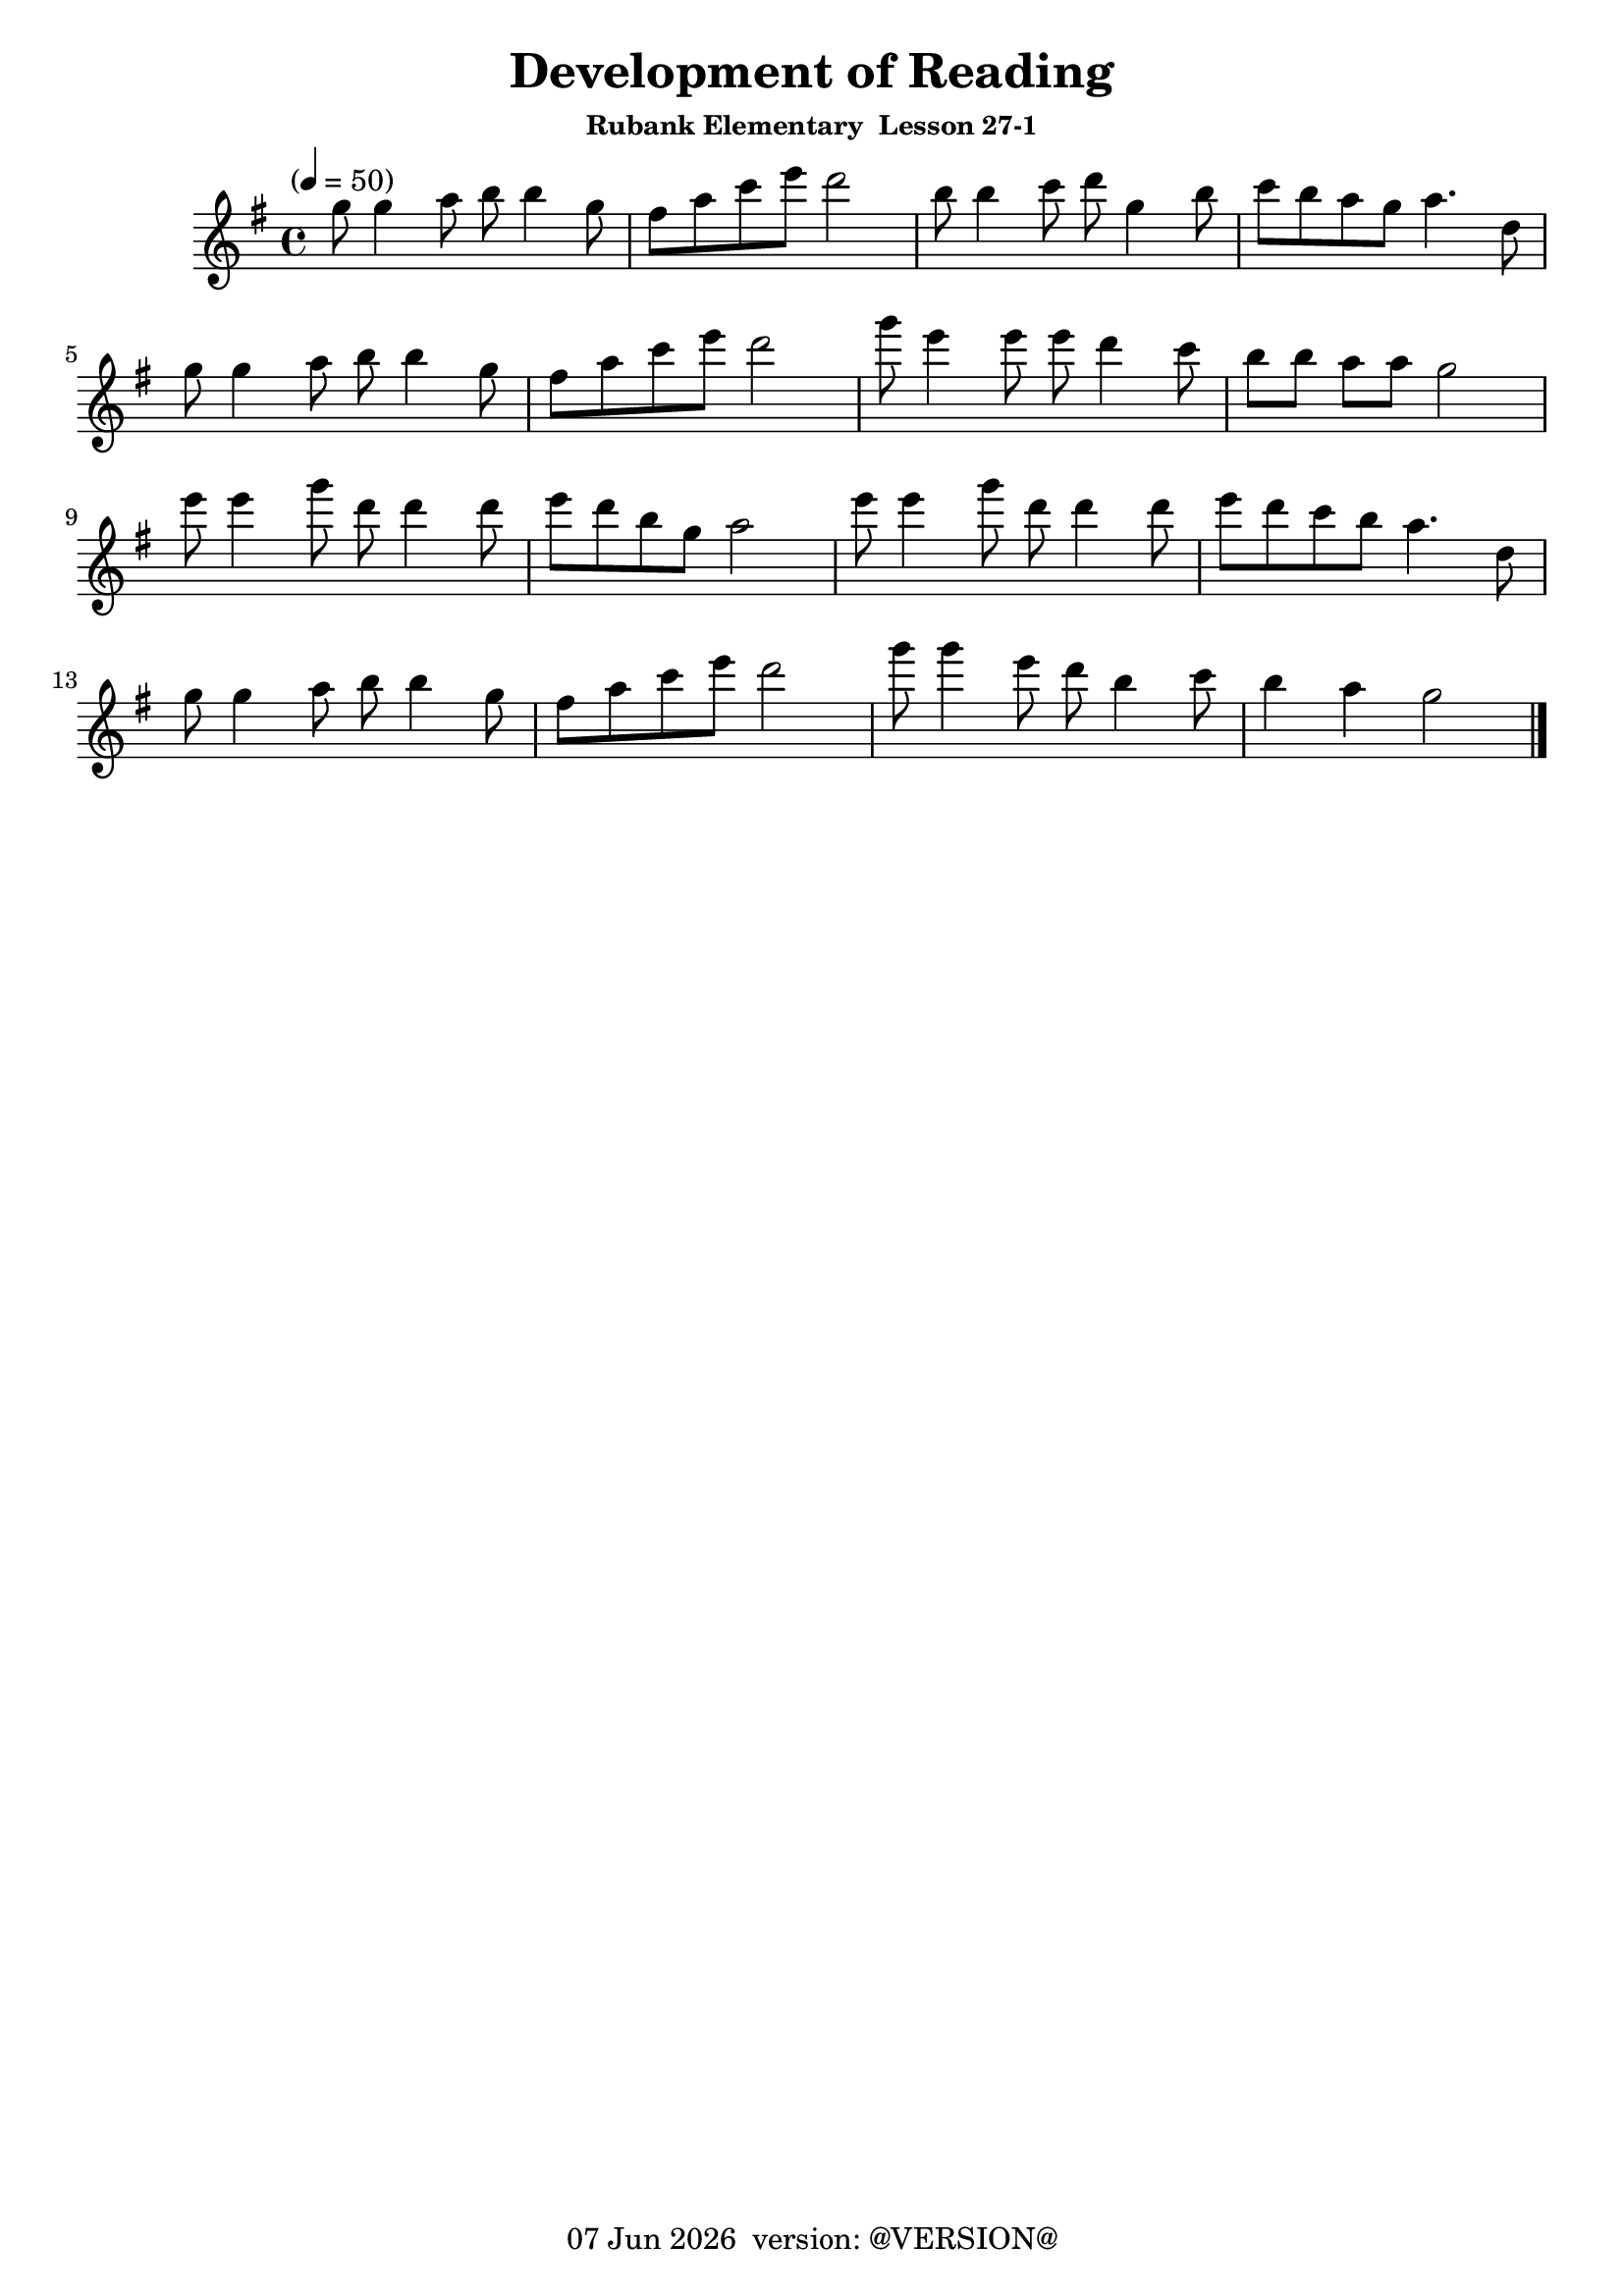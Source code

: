 \version "2.18.2"
date = #(strftime "%d %b %Y" (localtime (current-time)))
\header {
	title = "Development of Reading"
	subsubtitle="Rubank Elementary  Lesson 27-1"
	tagline = \markup {
		\line { \date " version: @VERSION@" }
	}
}

flute_a = \new Staff {
	\set Staff.midiInstrument = #"flute"
	\relative c''' {
		\clef treble
		\key g \major
		\time 4/4
		\tempo "" 4 = 50

		g8  g4 a8 b b4 g8 | fis a c e d2 | b8  b4 c8 d g,4 b8 | c  b  a  g  a4. d,8 | \break
		g8  g4 a8 b b4 g8 | fis a c e d2 | g8  e4 e8 e d4  c8 | b[ b] a[ a] g2      | \break
		e'8 e4 g8 d d4 d8 | e   d b g a2 | e'8 e4 g8 d d4  d8 | e  d  c  b  a4. d,8 | \break
		g8  g4 a8 b b4 g8 | fis a c e d2 | g8  g4 e8 d b4  c8 | b4    a     g2      | \break
		\bar "|."
	}
}

\score {
	<<
		\flute_a

	>>
	\layout { }
	\midi { }
}

